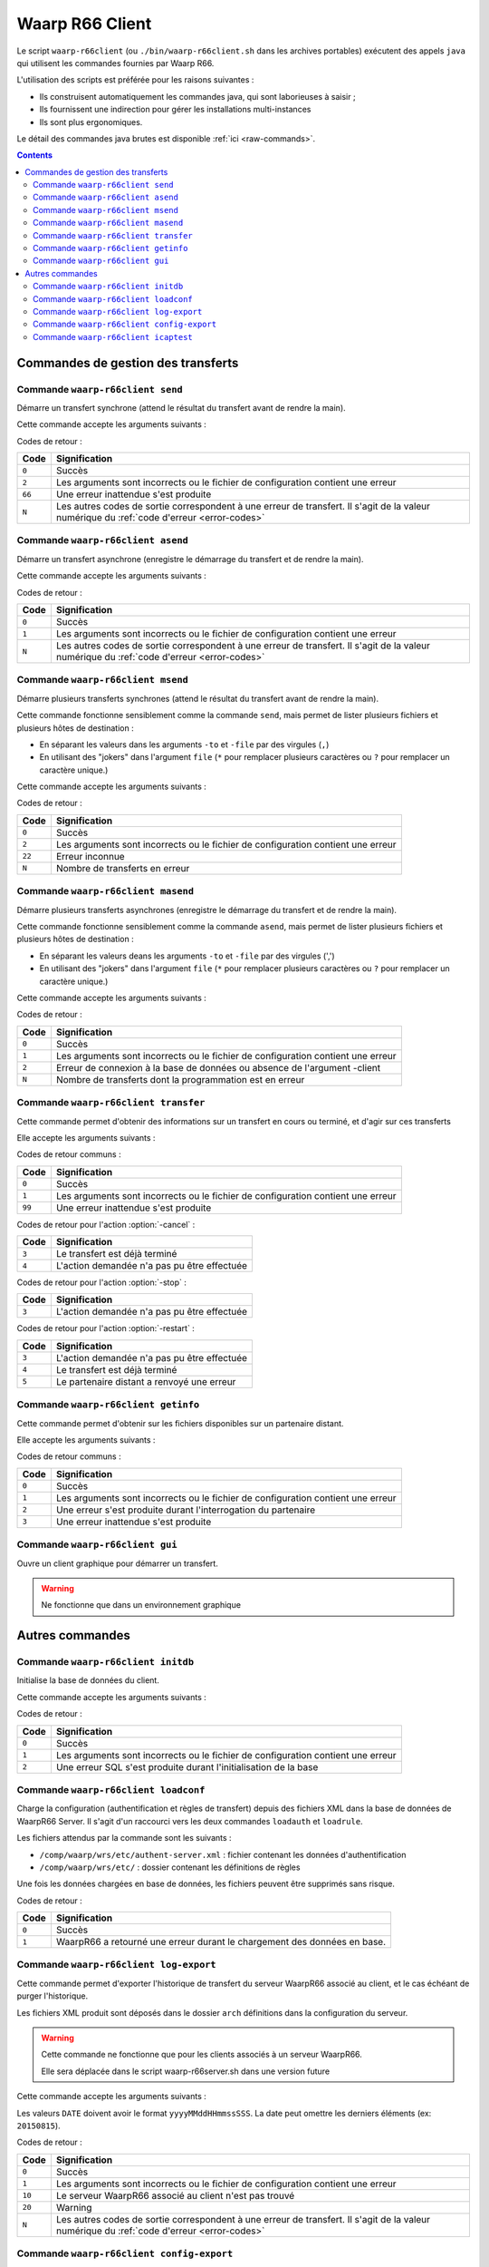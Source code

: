 .. _waarp-r66client:

################
Waarp R66 Client
################

.. todo:: faire la distinction entre archives et packages
.. todo:: ajouter les commandes manquantes

Le script ``waarp-r66client`` (ou ``./bin/waarp-r66client.sh`` dans les archives
portables) exécutent des appels ``java`` qui utilisent les commandes fournies
par Waarp R66.

L'utilisation des scripts est préférée pour les raisons suivantes :

- Ils construisent automatiquement les commandes java, qui sont laborieuses à
  saisir ;
- Ils fournissent une indirection pour gérer les installations multi-instances
- Ils sont plus ergonomiques.

Le détail des commandes java brutes est disponible :ref:`ici <raw-commands>`.

.. contents::

Commandes de gestion des transferts
===================================

Commande ``waarp-r66client send``
---------------------------------

.. program:: waarp-r66client send

Démarre un transfert synchrone (attend le résultat du transfert avant
de rendre la main).

Cette commande accepte les arguments suivants :


.. option:: -to PARTNER

   *obligatoire*

   Serveur R66 de destination

.. option:: -file FILENAME

   *obligatoire pour démarrer un nouveau transfert*

   Fichier à envoyer

.. option:: -rule RULE

   *obligatoire pour démarrer un nouveau transfert*

   Règle de transfert à utiliser

.. option:: -id

   *obligatoire pour relancer un transfert*

   Identifiant du transfert à relancer

.. option:: -info INFO

   Info complémentaires sur le transfert

.. option:: -block

   Fixe la taille de blocs pour le transfert

.. option:: -md5

   Force le contrôle d'intégrité par paquet (déconseillé)

.. option:: -nolog

   Désactive les logs pour ce transfert

.. option:: -logWarn

   Loggue les messages INFO avec un niveau WARN

.. option:: -notlogWarn

   Loggue les messages INFO avec un niveau INFO

.. option:: -nofollow

   .. versionadded:: 3.4.0

   Désactive l'assignation d'un identifiant de suivi de transfert pour ce
   fichier


Codes de retour :

====== =============
Code   Signification
====== =============
``0``  Succès
``2``  Les arguments sont incorrects ou le fichier de configuration contient une erreur
``66`` Une erreur inattendue s'est produite
``N``  Les autres codes de sortie correspondent à une erreur de transfert. Il s'agit de la valeur numérique du :ref:`code d'erreur <error-codes>`
====== =============



Commande ``waarp-r66client asend``
----------------------------------

.. program:: waarp-r66client asend


Démarre un transfert asynchrone (enregistre le démarrage du transfert
et de rendre la main).

Cette commande accepte les arguments suivants :

.. option:: -to PARTNER

   *obligatoire*

   Serveur R66 de destination

.. option:: -file FILENAME

   *obligatoire pour démarrer un nouveau transfert*

   Fichier à envoyer

.. option:: -rule RULE

   *obligatoire pour démarrer un nouveau transfert*

   Règle de transfert à utiliser

.. option:: -id

   *obligatoire pour relancer un transfert*

   Identifiant du transfert à relancer


.. option:: -info INFO

   Info complémentaires sur le transfert

.. option:: -block

   Fixe la taille de blocs pour le transfert

.. option:: -md5

   Force le contrôle d'intégrité par paquet (déconseillé)

.. option:: -nolog

   Désactive les logs pour ce transfert

.. option:: -logWarn

   Loggue les messages INFO avec un niveau WARN

.. option:: -notlogWarn

   Loggue les messages INFO avec un niveau INFO

.. option:: -start yyyyMMddHHmmss

   Date à laquelle le transfert doit démarrer

.. option:: -delay timestamp|+NNN

   Si un timestamp est fourni, date à laquelle le transfert doit
   démarrer (sous la forme d'un timestamp UNIX en ms).

   Si une valeur de la forme +NNN est fournie, délais en seconde à
   partir de l'exécution de la commande après lequel le transfert doit
   démarrer

.. option:: -nofollow

   .. versionadded:: 3.4.0

   Désactive l'assignation d'un identifiant de suivi de transfert pour ce
   fichier

Codes de retour :

====== =============
Code   Signification
====== =============
``0``  Succès
``1``  Les arguments sont incorrects ou le fichier de configuration contient une erreur
``N``  Les autres codes de sortie correspondent à une erreur de transfert. Il s'agit de la valeur numérique du :ref:`code d'erreur <error-codes>`
====== =============



Commande ``waarp-r66client msend``
----------------------------------

.. program:: waarp-r66client msend


Démarre plusieurs transferts synchrones (attend le résultat du transfert avant
de rendre la main).

Cette commande fonctionne sensiblement comme la commande ``send``, mais
permet de lister plusieurs fichiers et plusieurs hôtes de destination :

- En séparant les valeurs dans les arguments ``-to`` et ``-file`` par
  des virgules (``,``)
- En utilisant des "jokers" dans l'argument ``file`` (``*`` pour
  remplacer plusieurs caractères ou ``?`` pour remplacer un caractère
  unique.)

Cette commande accepte les arguments suivants :

.. option:: -to PARTNER

   *obligatoire*

   Serveur R66 de destination

.. option:: -file FILENAME

   *obligatoire pour démarrer un nouveau transfert*

   Fichier à envoyer

.. option:: -rule RULE

   *obligatoire pour démarrer un nouveau transfert*

   Règle de transfert à utiliser

.. option:: -id

   *obligatoire pour relancer un transfert*

   Identifiant du transfert à relancer

.. option:: -info INFO

   Info complémentaires sur le transfert

.. option:: -block

   Fixe la taille de blocs pour le transfert

.. option:: -md5

   Force le contrôle d'intégrité par paquet (déconseillé)

.. option:: -nolog

   Désactive les logs pour ce transfert

.. option:: -logWarn

   Loggue les messages INFO avec un niveau WARN

.. option:: -notlogWarn

   Loggue les messages INFO avec un niveau INFO

.. option:: -nofollow

   .. versionadded:: 3.4.0

   Désactive l'assignation d'un identifiant de suivi de transfert pour ce
   fichier


Codes de retour :

====== =============
Code   Signification
====== =============
``0``  Succès
``2``  Les arguments sont incorrects ou le fichier de configuration contient une erreur
``22`` Erreur inconnue
``N``  Nombre de transferts en erreur
====== =============



Commande ``waarp-r66client masend``
-----------------------------------

.. program:: waarp-r66client masend

Démarre plusieurs transferts asynchrones (enregistre le démarrage du transfert
et de rendre la main).

Cette commande fonctionne sensiblement comme la commande ``asend``, mais
permet de lister plusieurs fichiers et plusieurs hôtes de destination :

- En séparant les valeurs deans les arguments ``-to`` et ``-file`` par
  des virgules (',')
- En utilisant des "jokers" dans l'argument ``file`` (``*`` pour
  remplacer plusieurs caractères ou ``?`` pour remplacer un caractère
  unique.)


Cette commande accepte les arguments suivants :

.. option:: -to PARTNER

   *obligatoire*

   Serveur R66 de destination

.. option:: -file FILENAME

   *obligatoire pour démarrer un nouveau transfert*

   Fichier à envoyer

.. option:: -rule RULE

   *obligatoire pour démarrer un nouveau transfert*

   Règle de transfert à utiliser

.. option:: -id

   *obligatoire pour relancer un transfert*

   Identifiant du transfert à relancer

.. option:: -client

   Doit être ajouté pour si la règle est en mode réception

.. option:: -info INFO

   Info complémentaires sur le transfert

.. option:: -block

   Fixe la taille de blocs pour le transfert

.. option:: -md5

   Force le contrôle d'intégrité par paquet (déconseillé)

.. option:: -nolog

   Désactive les logs pour ce transfert

.. option:: -logWarn

   Loggue les messages INFO avec un niveau WARN

.. option:: -notlogWarn

   Loggue les messages INFO avec un niveau INFO

.. option:: -start yyyyMMddHHmmss

   Date à laquelle le transfert doit démarrer

.. option:: -delay timestamp|+NNN

   Si un timestamp est fourni, date à laquelle le transfert doit
   démarrer (sous la forme d'un timestamp UNIX en ms).

   Si une valeur de la forme +NNN est fournie, délais en seconde à
   partir de l'exécution de la commande après lequel le transfert doit
   démarrer

.. option:: -nofollow

   .. versionadded:: 3.4.0

   Désactive l'assignation d'un identifiant de suivi de transfert pour ce
   fichier

Codes de retour :

====== =============
Code   Signification
====== =============
``0``  Succès
``1``  Les arguments sont incorrects ou le fichier de configuration contient une erreur
``2``  Erreur de connexion à la base de données ou absence de l'argument -client
``N``  Nombre de transferts dont la programmation est en erreur
====== =============


Commande ``waarp-r66client transfer``
-------------------------------------

.. program:: waarp-r66client transfer

Cette commande permet d'obtenir des informations sur un transfert en
cours ou terminé, et d'agir sur ces transferts

Elle accepte les arguments suivants :

.. option:: -id

   *obligatoire*

   Identifiant du transfert

.. option:: -to

   *Les options -to et -from sont exclusives, et l'une des deux doit
   être fournie*

   Partenaire de destination

.. option:: -from

   *Les options -to et -from sont exclusives, et l'une des deux doit
   être fournie*

   Partenaire de d'origine

.. option:: -cancel

   *Les options -cancel, -stop et -restart sont exclusives*

   Annule le transfert en cours (les fichiers temporaires sont
   supprimés sur le récepteur)

.. option:: -stop

   *Les options -cancel, -stop et -restart sont exclusives*

   Arrête un transfert en cours

.. option:: -restart

   *Les options -cancel, -stop et -restart sont exclusives*

   Redémarre un transfert en erreur

.. option:: -start yyyyMMddHHmmss

   *Ne peut être utilisé qu'avec l'action -restart*

   Date à laquelle le transfert doit démarrer

.. option:: -delay timestamp|+NNN

   Si un timestamp est fourni, date à laquelle le transfert doit
   démarrer (sous la forme d'un timestamp UNIX en ms).

   Si une valeur de la forme +NNN est fournie, délais en seconde à
   partir de l'exécution de la commande après lequel le transfert doit
   démarrer

Codes de retour communs :

====== =============
Code   Signification
====== =============
``0``  Succès
``1``  Les arguments sont incorrects ou le fichier de configuration contient une erreur
``99`` Une erreur inattendue s'est produite
====== =============


Codes de retour pour l'action :option:`-cancel` :

====== =============
Code   Signification
====== =============
``3``  Le transfert est déjà terminé
``4``  L'action demandée n'a pas pu être effectuée
====== =============


Codes de retour pour l'action :option:`-stop` :

====== =============
Code   Signification
====== =============
``3``  L'action demandée n'a pas pu être effectuée
====== =============


Codes de retour pour l'action :option:`-restart` :

====== =============
Code   Signification
====== =============
``3``  L'action demandée n'a pas pu être effectuée
``4``  Le transfert est déjà terminé
``5``  Le partenaire distant a renvoyé une erreur
====== =============



Commande ``waarp-r66client getinfo``
------------------------------------

.. program:: waarp-r66client getinfo


Cette commande permet d'obtenir sur les fichiers disponibles sur un
partenaire distant.

Elle accepte les arguments suivants :

.. option:: -to PARTNER

   *Obligatoire*

   Serveur R66 de destination

.. option:: -file FILENAME

   *Obligatoire*

   Fichier à envoyer (peut contenir des caractères de subtitution "*")

.. option:: -rule RULE

   Règle de transfert à utiliser

.. option:: -exist

   Vérifie si le fichier donné exist

.. option:: -detail

   Récupère des informations sur le fichie

.. option:: -list

   Liste les fichiers correspondant au motif donn

.. option:: -mlsx

   Liste les fichiers et récupère leurs détails


Codes de retour communs :

====== =============
Code   Signification
====== =============
``0``  Succès
``1``  Les arguments sont incorrects ou le fichier de configuration contient une erreur
``2``  Une erreur s'est produite durant l'interrogation du partenaire
``3``  Une erreur inattendue s'est produite
====== =============


Commande ``waarp-r66client gui``
--------------------------------

Ouvre un client graphique pour démarrer un transfert.

.. warning::

   Ne fonctionne que dans un environnement graphique




Autres commandes
================

Commande ``waarp-r66client initdb``
-----------------------------------

.. program:: waarp-r66client initdb

Initialise la base de données du client.

Cette commande accepte les arguments suivants :

.. option:: -initdb

   Initialise la base de données

.. option:: -upgradeDb

   Met à jour le modèle de la base de données

.. option:: -dir DOSSIER

   Charge les règles de transferts en base depuis  le dossier DOSSIER

.. option:: -auth FICHIER

   Charge les données d'authentification en base depuis le fichier
   FICHIER

.. option:: -limit FICHIER

   Charge les limitation de bande passante en base depuis le fichier
   FICHIER

.. option:: -loadAlias FICHIER

   Charge les alias du serveur en base en base depuis le fichier FICHIER

.. option:: -loadRoles FICHIER

   Charge les rôles du serveur en base depuis le fichier FICHIER

.. option:: -loadBusiness FICHIER

   Charge les données business en base depuis le fichier FICHIER

Codes de retour :

===== =============
Code  Signification
===== =============
``0`` Succès
``1`` Les arguments sont incorrects ou le fichier de configuration contient une erreur
``2`` Une erreur SQL s'est produite durant l'initialisation de la base
===== =============


Commande ``waarp-r66client loadconf``
-------------------------------------

.. program:: waarp-r66client loadconf


Charge la configuration (authentification et règles de transfert) depuis
des fichiers XML dans la base de données de WaarpR66 Server.
Il s'agit d'un raccourci vers les deux commandes ``loadauth`` et
``loadrule``.

Les fichiers attendus par la commande sont les suivants :

- ``/comp/waarp/wrs/etc/authent-server.xml`` : fichier contenant les
  données d'authentification
- ``/comp/waarp/wrs/etc/`` : dossier contenant les définitions de règles

Une fois les données chargées en base de données, les fichiers peuvent
être supprimés sans risque.

Codes de retour :

===== =============
Code  Signification
===== =============
``0`` Succès
``1`` WaarpR66 a retourné une erreur durant le chargement des données en base.
===== =============


.. _r66client-log-export:

Commande ``waarp-r66client log-export``
---------------------------------------

.. program:: waarp-r66client log-export

Cette commande permet d'exporter l'historique de transfert du serveur
WaarpR66 associé au client, et le cas échéant de purger l'historique.

Les fichiers XML produit sont déposés dans le dossier ``arch``
définitions dans la configuration du serveur.

.. warning::

   Cette commande ne fonctionne que pour les clients associés à un
   serveur WaarpR66.

   Elle sera déplacée dans le script waarp-r66server.sh dans une version
   future

Cette commande accepte les arguments suivants :

.. option:: -clean

   Corrige le statut des transferts terminés erronés

.. option:: -purge

   Supprime l'historique exporté de la base de données

.. option:: -start DATE

   Exporte seulement l'historique postérieur à cette date

.. option:: -stop DATE

   Exporte seulement l'historique antérieur à cette date

.. option:: -startid ID

   Valeur minimale d'identifiants de transfert à exporter

.. option:: -stopid ID

   Valeur maximale d'identifiants de transfert à exporter

.. option:: -rule RULE

   Limite l'export à une règle spécifique

.. option:: -request HOST

   Limite l'export à un partenaire spécifique

.. option:: -pending

   Limite l'export aux transferts en attente

.. option:: -transfer

   Limite l'export aux transferts en cours

.. option:: -done

   Limite l'export aux transferts terminés

.. option:: -error

   Limite l'export aux transferts en erreur


Les valeurs ``DATE``  doivent avoir le format ``yyyyMMddHHmmssSSS``. La
date peut omettre les derniers éléments (ex: ``20150815``).

Codes de retour :

====== =============
Code   Signification
====== =============
``0``  Succès
``1``  Les arguments sont incorrects ou le fichier de configuration contient une erreur
``10`` Le serveur WaarpR66 associé au client n'est pas trouvé
``20`` Warning
``N``  Les autres codes de sortie correspondent à une erreur de transfert. Il s'agit de la valeur numérique du :ref:`code d'erreur <error-codes>`
====== =============


Commande ``waarp-r66client config-export``
------------------------------------------

.. program:: waarp-r66client config-export

Cette commande permet d'exporter la configuration enregistrée en base de
données du serveur WaarpR66 associé au client.

Les fichiers XML produit sont déposés dans le dossier ``arch``
définitions dans la configuration du serveur.

.. warning::

   Cette commande ne fonctionne que pour les clients associés à un
   serveur WaarpR66.

   Elle sera déplacée dans le script waarp-r66server.sh dans une version
   future

Cette commande accepte les arguments suivants :

.. option:: -hosts

   Exporte les données d'authentification

.. option:: -rules

   Exporte les règles de transfert

.. option:: -business

   Exporte les données business

.. option:: -alias

   Exporte les alias du serveur

.. option:: -role

   Exporte les rôles du serveur

.. option:: -host HOST

   Envoi la demande d'export au serveur HOST


Codes de retour :

====== =============
Code   Signification
====== =============
``0``  Succès
``1``  Les arguments sont incorrects ou le fichier de configuration contient une erreur
``10`` Le serveur WaarpR66 associé au client n'est pas trouvé
``20`` Warning
``N``  Les autres codes de sortie correspondent à une erreur de transfert. Il s'agit de la valeur numérique du :ref:`code d'erreur <error-codes>`
====== =============


Commande ``waarp-r66client icaptest``
-------------------------------------

.. program:: waarp-r66client icaptest

.. versionadded:: 3.4.0

Cette commande permet de tester les arguments d'une tâche ICAP en envoyant un
fichier local à un serveur ICAP.

Cette commande accepte les arguments suivants :

.. option:: -file FILENAME

   :Obligatoire:

   Spécifie le chemin du fichier à envoyer au serveur ICAP. 

   Si la valeur donnée est ``EICARTEST``, un faux virus basé sur le test EICAR
   sera envoyé).

.. option:: -to HOST

   :Obligatoire:

   L'adresse du serveur ICAP.

.. option:: -port PORT

   Le port du serveur ICAP.

.. option:: -service SERVICE

   *Au moins l'un des arguments ``-service`` ou ``-model`` doit être donné*

   Le nom du service à utiliser sur le serveur distant.

.. option:: -model MODEL

   *Au moins l'un des arguments ``-service`` ou ``-model`` doit être donné*

   Le Modèle de service à utiliser pour le serveur distant.

.. option:: -maxSize SIZE

   :Défaut: 2147483647

   La taille maximale du fichier à envoyer. Si le fichier donné à l'option
   ``-file`` a une taille supérieure à cette valeur, rien ne sera transmis au
   serveur.

.. option:: -previewSize SIZE

   :Défaut: Négocié avec le serveur

   La taille de *preview* à utiliser.

.. option:: -blockSize SIZE

   :Défaut: 8192

   Spécifie la taille de bloc utilisée.

.. option:: -receiveSize SIZE

   :Défaut: 65536

   Spécifie la taille à recevoir

.. option:: -timeout DURATION

   Délais d'attente de réponse (en ms).

.. option:: -keyPreview

   Spécifie la clef à chercher dans la réponse d'un *preview* pour valider le
   fichier.

.. option:: -stringPreview

   Spécifie la valeur associée à la clef ``-keyPreview`` à chercher dans la
   réponse pour valider le fichier.

.. option:: -key204

   Spécifie la clef à chercher dans une réponse 204 du serveur pour valider le
   fichier.

.. option:: -string204

   Spécifie la valeur associée à la clef ``-key204`` à chercher dans une
   réponse 204 du serveur pour valider le fichier.

.. option:: -key200

   Spécifie la clef à chercher dans une réponse 200 du serveur pour valider le
   fichier.

.. option:: -string200

   Spécifie la valeur associée à la clef ``-key200`` à chercher dans une
   réponse 200 du serveur pour valider le fichier.

.. option:: -stringHttp

   Spécifie une valeur à rechercher dans le statut d'une réponse 200 du serveur
   pour valider le fichier.

.. option:: -errorDelete

   Supprime les fichiers considérés invalides

.. option:: -errorMove PATH

   Déplace les fichiers considérés invalides dans le dossier spécifié 

.. option:: -sendOnError

   Retransfère les fichiers considérés comme invalides avec R66. Les arguments
   de lancement du transfert doivent arriver à la fin de la commande, précédés
   du marqueur ``--``.

.. option:: -ignoreNetworkError

   Ignore les erreurs réseau lors de l'envoi de la requête vers le serveur ICAP.
   Si une se produit, le fichier est considéré comme valide.

.. option:: -logger LEVEL

   Spécifie le niveau de logs. Les valeurs possibles sont ``DEBUG``, ``INFO``,
   ``WARN`` et ``ERROR``.

Codes de retour :

====== =============
Code   Signification
====== =============
0      Le fichier est valide
1      Mauvais arguments dans la ligne de commande
2      Erreur de protocole ICAP
3      Erreur réseau
4      Le fichier est invalide
5      Le fichier est invalide, et une erreur s'est produite durant les post-traitements
====== =============


